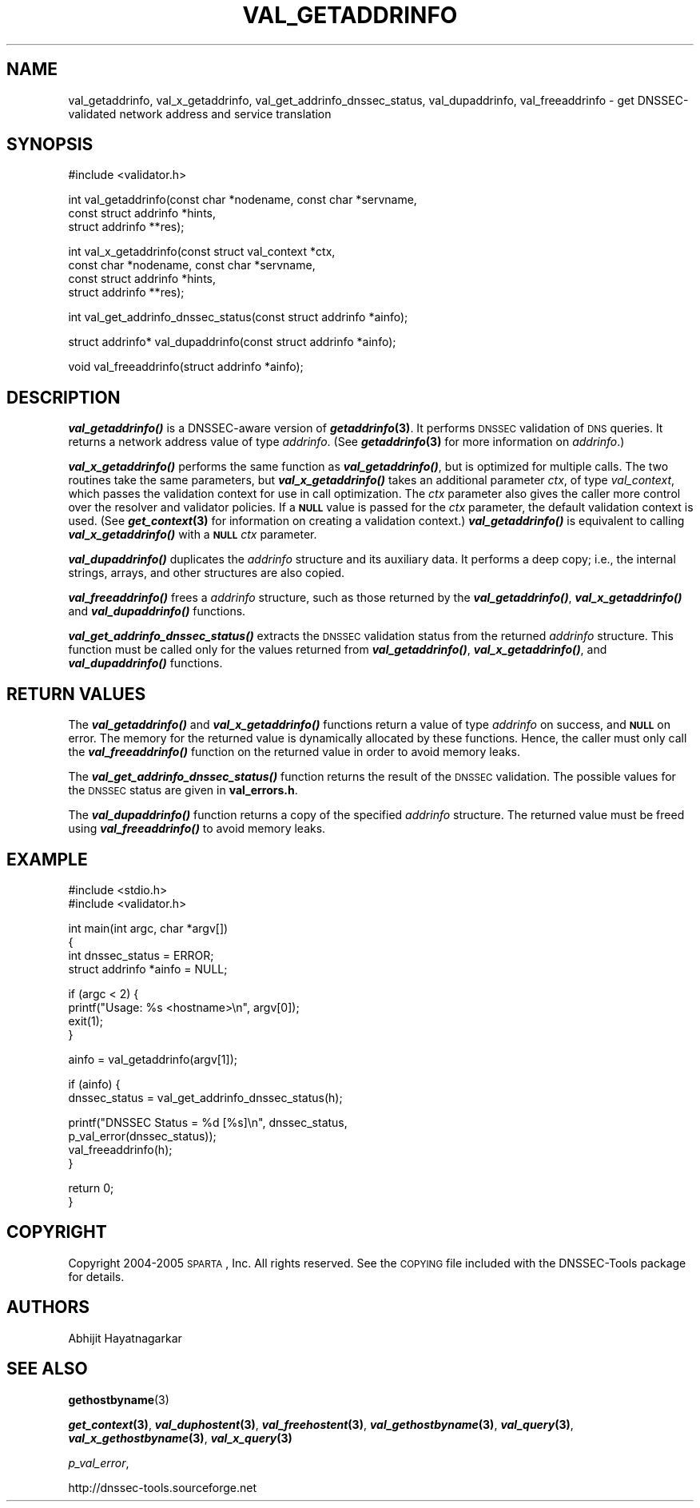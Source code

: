 .\" Automatically generated by Pod::Man v1.37, Pod::Parser v1.14
.\"
.\" Standard preamble:
.\" ========================================================================
.de Sh \" Subsection heading
.br
.if t .Sp
.ne 5
.PP
\fB\\$1\fR
.PP
..
.de Sp \" Vertical space (when we can't use .PP)
.if t .sp .5v
.if n .sp
..
.de Vb \" Begin verbatim text
.ft CW
.nf
.ne \\$1
..
.de Ve \" End verbatim text
.ft R
.fi
..
.\" Set up some character translations and predefined strings.  \*(-- will
.\" give an unbreakable dash, \*(PI will give pi, \*(L" will give a left
.\" double quote, and \*(R" will give a right double quote.  | will give a
.\" real vertical bar.  \*(C+ will give a nicer C++.  Capital omega is used to
.\" do unbreakable dashes and therefore won't be available.  \*(C` and \*(C'
.\" expand to `' in nroff, nothing in troff, for use with C<>.
.tr \(*W-|\(bv\*(Tr
.ds C+ C\v'-.1v'\h'-1p'\s-2+\h'-1p'+\s0\v'.1v'\h'-1p'
.ie n \{\
.    ds -- \(*W-
.    ds PI pi
.    if (\n(.H=4u)&(1m=24u) .ds -- \(*W\h'-12u'\(*W\h'-12u'-\" diablo 10 pitch
.    if (\n(.H=4u)&(1m=20u) .ds -- \(*W\h'-12u'\(*W\h'-8u'-\"  diablo 12 pitch
.    ds L" ""
.    ds R" ""
.    ds C` ""
.    ds C' ""
'br\}
.el\{\
.    ds -- \|\(em\|
.    ds PI \(*p
.    ds L" ``
.    ds R" ''
'br\}
.\"
.\" If the F register is turned on, we'll generate index entries on stderr for
.\" titles (.TH), headers (.SH), subsections (.Sh), items (.Ip), and index
.\" entries marked with X<> in POD.  Of course, you'll have to process the
.\" output yourself in some meaningful fashion.
.if \nF \{\
.    de IX
.    tm Index:\\$1\t\\n%\t"\\$2"
..
.    nr % 0
.    rr F
.\}
.\"
.\" For nroff, turn off justification.  Always turn off hyphenation; it makes
.\" way too many mistakes in technical documents.
.hy 0
.if n .na
.\"
.\" Accent mark definitions (@(#)ms.acc 1.5 88/02/08 SMI; from UCB 4.2).
.\" Fear.  Run.  Save yourself.  No user-serviceable parts.
.    \" fudge factors for nroff and troff
.if n \{\
.    ds #H 0
.    ds #V .8m
.    ds #F .3m
.    ds #[ \f1
.    ds #] \fP
.\}
.if t \{\
.    ds #H ((1u-(\\\\n(.fu%2u))*.13m)
.    ds #V .6m
.    ds #F 0
.    ds #[ \&
.    ds #] \&
.\}
.    \" simple accents for nroff and troff
.if n \{\
.    ds ' \&
.    ds ` \&
.    ds ^ \&
.    ds , \&
.    ds ~ ~
.    ds /
.\}
.if t \{\
.    ds ' \\k:\h'-(\\n(.wu*8/10-\*(#H)'\'\h"|\\n:u"
.    ds ` \\k:\h'-(\\n(.wu*8/10-\*(#H)'\`\h'|\\n:u'
.    ds ^ \\k:\h'-(\\n(.wu*10/11-\*(#H)'^\h'|\\n:u'
.    ds , \\k:\h'-(\\n(.wu*8/10)',\h'|\\n:u'
.    ds ~ \\k:\h'-(\\n(.wu-\*(#H-.1m)'~\h'|\\n:u'
.    ds / \\k:\h'-(\\n(.wu*8/10-\*(#H)'\z\(sl\h'|\\n:u'
.\}
.    \" troff and (daisy-wheel) nroff accents
.ds : \\k:\h'-(\\n(.wu*8/10-\*(#H+.1m+\*(#F)'\v'-\*(#V'\z.\h'.2m+\*(#F'.\h'|\\n:u'\v'\*(#V'
.ds 8 \h'\*(#H'\(*b\h'-\*(#H'
.ds o \\k:\h'-(\\n(.wu+\w'\(de'u-\*(#H)/2u'\v'-.3n'\*(#[\z\(de\v'.3n'\h'|\\n:u'\*(#]
.ds d- \h'\*(#H'\(pd\h'-\w'~'u'\v'-.25m'\f2\(hy\fP\v'.25m'\h'-\*(#H'
.ds D- D\\k:\h'-\w'D'u'\v'-.11m'\z\(hy\v'.11m'\h'|\\n:u'
.ds th \*(#[\v'.3m'\s+1I\s-1\v'-.3m'\h'-(\w'I'u*2/3)'\s-1o\s+1\*(#]
.ds Th \*(#[\s+2I\s-2\h'-\w'I'u*3/5'\v'-.3m'o\v'.3m'\*(#]
.ds ae a\h'-(\w'a'u*4/10)'e
.ds Ae A\h'-(\w'A'u*4/10)'E
.    \" corrections for vroff
.if v .ds ~ \\k:\h'-(\\n(.wu*9/10-\*(#H)'\s-2\u~\d\s+2\h'|\\n:u'
.if v .ds ^ \\k:\h'-(\\n(.wu*10/11-\*(#H)'\v'-.4m'^\v'.4m'\h'|\\n:u'
.    \" for low resolution devices (crt and lpr)
.if \n(.H>23 .if \n(.V>19 \
\{\
.    ds : e
.    ds 8 ss
.    ds o a
.    ds d- d\h'-1'\(ga
.    ds D- D\h'-1'\(hy
.    ds th \o'bp'
.    ds Th \o'LP'
.    ds ae ae
.    ds Ae AE
.\}
.rm #[ #] #H #V #F C
.\" ========================================================================
.\"
.IX Title "VAL_GETADDRINFO 1"
.TH VAL_GETADDRINFO 1 "2005-08-31" "perl v5.8.6" "User Contributed Perl Documentation"
.SH "NAME"
val_getaddrinfo, val_x_getaddrinfo, val_get_addrinfo_dnssec_status,
val_dupaddrinfo, val_freeaddrinfo \- get DNSSEC\-validated network address
and service translation
.SH "SYNOPSIS"
.IX Header "SYNOPSIS"
.Vb 1
\&  #include <validator.h>
.Ve
.PP
.Vb 3
\&  int val_getaddrinfo(const char *nodename, const char *servname,
\&                    const struct addrinfo *hints,
\&                    struct addrinfo **res);
.Ve
.PP
.Vb 4
\&  int val_x_getaddrinfo(const struct val_context *ctx,
\&                    const char *nodename, const char *servname,
\&                    const struct addrinfo *hints,
\&                    struct addrinfo **res);
.Ve
.PP
.Vb 1
\&  int val_get_addrinfo_dnssec_status(const struct addrinfo *ainfo);
.Ve
.PP
.Vb 1
\&  struct addrinfo* val_dupaddrinfo(const struct addrinfo *ainfo);
.Ve
.PP
.Vb 1
\&  void val_freeaddrinfo(struct addrinfo *ainfo);
.Ve
.SH "DESCRIPTION"
.IX Header "DESCRIPTION"
\&\fB\f(BIval_getaddrinfo()\fB\fR is a DNSSEC-aware version of \fB\f(BIgetaddrinfo\fB\|(3)\fR.  It
performs \s-1DNSSEC\s0 validation of \s-1DNS\s0 queries.  It returns a network address value
of type \fIaddrinfo\fR.  (See \fB\f(BIgetaddrinfo\fB\|(3)\fR for more information on
\&\fIaddrinfo\fR.)
.PP
\&\fB\f(BIval_x_getaddrinfo()\fB\fR performs the same function as \fB\f(BIval_getaddrinfo()\fB\fR,
but is optimized for multiple calls.  The two routines take the same
parameters, but \fB\f(BIval_x_getaddrinfo()\fB\fR takes an additional parameter \fIctx\fR,
of type \fIval_context\fR, which passes the validation context for use in call
optimization.  The \fIctx\fR parameter also gives the caller more control over
the resolver and validator policies.  If a \fB\s-1NULL\s0\fR value is passed for the
\&\fIctx\fR parameter, the default validation context is used.  (See
\&\fB\f(BIget_context\fB\|(3)\fR for information on creating a validation context.)
\&\fB\f(BIval_getaddrinfo()\fB\fR is equivalent to calling \fB\f(BIval_x_getaddrinfo()\fB\fR with a
\&\fB\s-1NULL\s0\fR \fIctx\fR parameter.
.PP
\&\fB\f(BIval_dupaddrinfo()\fB\fR duplicates the \fIaddrinfo\fR structure and its auxiliary
data.  It performs a deep copy; i.e., the internal strings, arrays, and other
structures are also copied.
.PP
\&\fB\f(BIval_freeaddrinfo()\fB\fR frees a \fIaddrinfo\fR structure, such as those returned
by the \fB\f(BIval_getaddrinfo()\fB\fR, \fB\f(BIval_x_getaddrinfo()\fB\fR and \fB\f(BIval_dupaddrinfo()\fB\fR
functions.
.PP
\&\fB\f(BIval_get_addrinfo_dnssec_status()\fB\fR extracts the \s-1DNSSEC\s0 validation status
from the returned \fIaddrinfo\fR structure.  This function must be called only
for the values returned from \fB\f(BIval_getaddrinfo()\fB\fR, \fB\f(BIval_x_getaddrinfo()\fB\fR,
and \fB\f(BIval_dupaddrinfo()\fB\fR functions.
.SH "RETURN VALUES"
.IX Header "RETURN VALUES"
The \fB\f(BIval_getaddrinfo()\fB\fR and \fB\f(BIval_x_getaddrinfo()\fB\fR functions return a value
of type \fIaddrinfo\fR on success, and \fB\s-1NULL\s0\fR on error.  The memory for the
returned value is dynamically allocated by these functions.  Hence, the caller
must only call the \fB\f(BIval_freeaddrinfo()\fB\fR function on the returned value in
order to avoid memory leaks.
.PP
The \fB\f(BIval_get_addrinfo_dnssec_status()\fB\fR function returns the result of the
\&\s-1DNSSEC\s0 validation.  The possible values for the \s-1DNSSEC\s0 status are given in
\&\fBval_errors.h\fR.
.PP
The \fB\f(BIval_dupaddrinfo()\fB\fR function returns a copy of the specified \fIaddrinfo\fR
structure.  The returned value must be freed using \fB\f(BIval_freeaddrinfo()\fB\fR to
avoid memory leaks.
.SH "EXAMPLE"
.IX Header "EXAMPLE"
.Vb 2
\& #include <stdio.h>
\& #include <validator.h>
.Ve
.PP
.Vb 4
\& int main(int argc, char *argv[])
\& {
\&          int dnssec_status = ERROR;
\&          struct addrinfo *ainfo = NULL;
.Ve
.PP
.Vb 4
\&          if (argc < 2) {
\&                  printf("Usage: %s <hostname>\en", argv[0]);
\&                  exit(1);
\&          }
.Ve
.PP
.Vb 1
\&          ainfo = val_getaddrinfo(argv[1]);
.Ve
.PP
.Vb 2
\&          if (ainfo) {
\&                  dnssec_status = val_get_addrinfo_dnssec_status(h);
.Ve
.PP
.Vb 4
\&                  printf("DNSSEC Status = %d [%s]\en", dnssec_status,
\&                         p_val_error(dnssec_status));
\&                  val_freeaddrinfo(h);
\&          }
.Ve
.PP
.Vb 2
\&          return 0;
\& }
.Ve
.SH "COPYRIGHT"
.IX Header "COPYRIGHT"
Copyright 2004\-2005 \s-1SPARTA\s0, Inc.  All rights reserved.
See the \s-1COPYING\s0 file included with the DNSSEC-Tools package for details.
.SH "AUTHORS"
.IX Header "AUTHORS"
Abhijit Hayatnagarkar
.SH "SEE ALSO"
.IX Header "SEE ALSO"
\&\fBgethostbyname\fR(3)
.PP
\&\fB\f(BIget_context\fB\|(3)\fR, \fB\f(BIval_duphostent\fB\|(3)\fR, \fB\f(BIval_freehostent\fB\|(3)\fR,
\&\fB\f(BIval_gethostbyname\fB\|(3)\fR, \fB\f(BIval_query\fB\|(3)\fR, \fB\f(BIval_x_gethostbyname\fB\|(3)\fR,
\&\fB\f(BIval_x_query\fB\|(3)\fR
.PP
\&\fIp_val_error\fR,
.PP
http://dnssec\-tools.sourceforge.net
